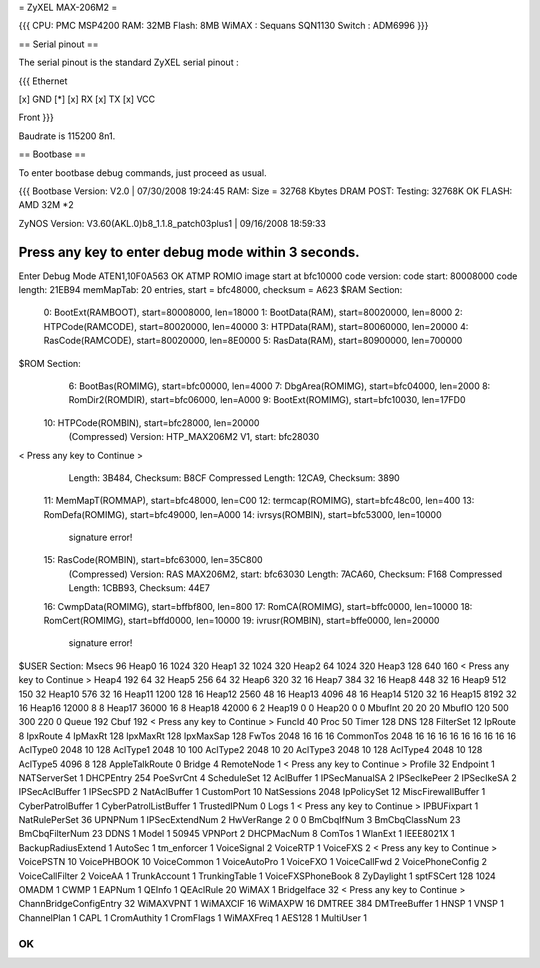 = ZyXEL MAX-206M2 =

{{{
CPU: PMC MSP4200
RAM: 32MB
Flash: 8MB
WiMAX : Sequans SQN1130
Switch : ADM6996
}}}


== Serial pinout ==

The serial pinout is the standard ZyXEL serial pinout :

{{{
Ethernet

[x] GND
[*]
[x] RX
[x] TX
[x] VCC

Front
}}}

Baudrate is 115200 8n1.

== Bootbase ==

To enter bootbase debug commands, just proceed as usual.

{{{
Bootbase Version: V2.0 | 07/30/2008 19:24:45
RAM: Size = 32768 Kbytes
DRAM POST: Testing: 32768K
OK
FLASH: AMD 32M *2

ZyNOS Version: V3.60(AKL.0)b8_1.1.8_patch03plus1 | 09/16/2008 18:59:33

Press any key to enter debug mode within 3 seconds.
.....................
Enter Debug Mode
ATEN1,10F0A563
OK
ATMP
ROMIO image start at bfc10000
code version:
code start: 80008000
code length: 21EB94
memMapTab: 20 entries, start = bfc48000, checksum = A623
$RAM Section:
  0: BootExt(RAMBOOT), start=80008000, len=18000
  1: BootData(RAM), start=80020000, len=8000
  2: HTPCode(RAMCODE), start=80020000, len=40000
  3: HTPData(RAM), start=80060000, len=20000
  4: RasCode(RAMCODE), start=80020000, len=8E0000
  5: RasData(RAM), start=80900000, len=700000
$ROM Section:
  6: BootBas(ROMIMG), start=bfc00000, len=4000
  7: DbgArea(ROMIMG), start=bfc04000, len=2000
  8: RomDir2(ROMDIR), start=bfc06000, len=A000
  9: BootExt(ROMIMG), start=bfc10030, len=17FD0
 10: HTPCode(ROMBIN), start=bfc28000, len=20000
     (Compressed)
     Version: HTP_MAX206M2 V1, start: bfc28030
< Press any key to Continue >
     Length: 3B484, Checksum: B8CF
     Compressed Length: 12CA9, Checksum: 3890
 11: MemMapT(ROMMAP), start=bfc48000, len=C00
 12: termcap(ROMIMG), start=bfc48c00, len=400
 13: RomDefa(ROMIMG), start=bfc49000, len=A000
 14: ivrsys(ROMBIN), start=bfc53000, len=10000
     signature error!
 15: RasCode(ROMBIN), start=bfc63000, len=35C800
     (Compressed)
     Version: RAS MAX206M2, start: bfc63030
     Length: 7ACA60, Checksum: F168
     Compressed Length: 1CBB93, Checksum: 44E7
 16: CwmpData(ROMIMG), start=bffbf800, len=800
 17: RomCA(ROMIMG), start=bffc0000, len=10000
 18: RomCert(ROMIMG), start=bffd0000, len=10000
 19: ivrusr(ROMBIN), start=bffe0000, len=20000
     signature error!
$USER Section:
Msecs 96
Heap0 16 1024 320
Heap1 32 1024 320
Heap2 64 1024 320
Heap3 128 640 160
< Press any key to Continue >
Heap4   192  64 32
Heap5   256  64 32
Heap6   320  32 16
Heap7   384  32 16
Heap8   448  32 16
Heap9 512 150 32
Heap10 576 32 16
Heap11 1200 128 16
Heap12  2560 48 16
Heap13 4096 48 16
Heap14 5120 32 16
Heap15 8192 32 16
Heap16 12000 8 8
Heap17 36000 16 8
Heap18 42000 6 2
Heap19 0 0
Heap20 0 0
MbufInt 20 20 20
MbufIO  120 500 300 220 0
Queue   192
Cbuf    192
< Press any key to Continue >
FuncId  40
Proc    50
Timer   128
DNS     128
FilterSet 12
IpRoute 8
IpxRoute 4
IpMaxRt 128
IpxMaxRt 128
IpxMaxSap 128
FwTos 2048 16 16 16
CommonTos 2048 16 16 16 16 16 16 16 16 16
AclType0   2048  10  128
AclType1   2048  10  100
AclType2   2048  10  20
AclType3   2048  10  128
AclType4   2048  10  128
AclType5   4096  8   128
AppleTalkRoute 0
Bridge 4
RemoteNode 1
< Press any key to Continue >
Profile 32
Endpoint 1
NATServerSet 1
DHCPEntry   254
PoeSvrCnt 4
ScheduleSet 12
AclBuffer 1
IPSecManualSA   2
IPSecIkePeer    2
IPSecIkeSA      2
IPSecAclBuffer 1
IPSecSPD        2
NatAclBuffer 1
CustomPort 10
NatSessions 2048
IpPolicySet 12
MiscFirewallBuffer 1
CyberPatrolBuffer 1
CyberPatrolListBuffer 1
TrustedIPNum 0
Logs 1
< Press any key to Continue >
IPBUFixpart 1
NatRulePerSet 36
UPNPNum 1
IPSecExtendNum 2
HwVerRange 2 0 0
BmCbqIfNum      3
BmCbqClassNum   23
BmCbqFilterNum  23
DDNS 1
Model 1 50945
VPNPort 2
DHCPMacNum 8
ComTos 1
WlanExt 1
IEEE8021X 1
BackupRadiusExtend 1
AutoSec 1
tm_enforcer      1
VoiceSignal 2
VoiceRTP 1
VoiceFXS 2
< Press any key to Continue >
VoicePSTN 10
VoicePHBOOK 10
VoiceCommon 1
VoiceAutoPro 1
VoiceFXO  1
VoiceCallFwd 2
VoicePhoneConfig 2
VoiceCallFilter 2
VoiceAA 1
TrunkAccount 1
TrunkingTable 1
VoiceFXSPhoneBook 8
ZyDaylight 1
sptFSCert 128 1024
OMADM 1
CWMP 1
EAPNum 1
QEInfo 1
QEAclRule 20
WiMAX 1
BridgeIface 32
< Press any key to Continue >
ChannBridgeConfigEntry 32
WiMAXVPNT 1
WiMAXCIF 16
WiMAXPW 16
DMTREE 384
DMTreeBuffer 1
HNSP 1
VNSP 1
ChannelPlan 1
CAPL 1
CromAuthity 1
CromFlags 1
WiMAXFreq 1
AES128 1
MultiUser 1

OK
}}}
